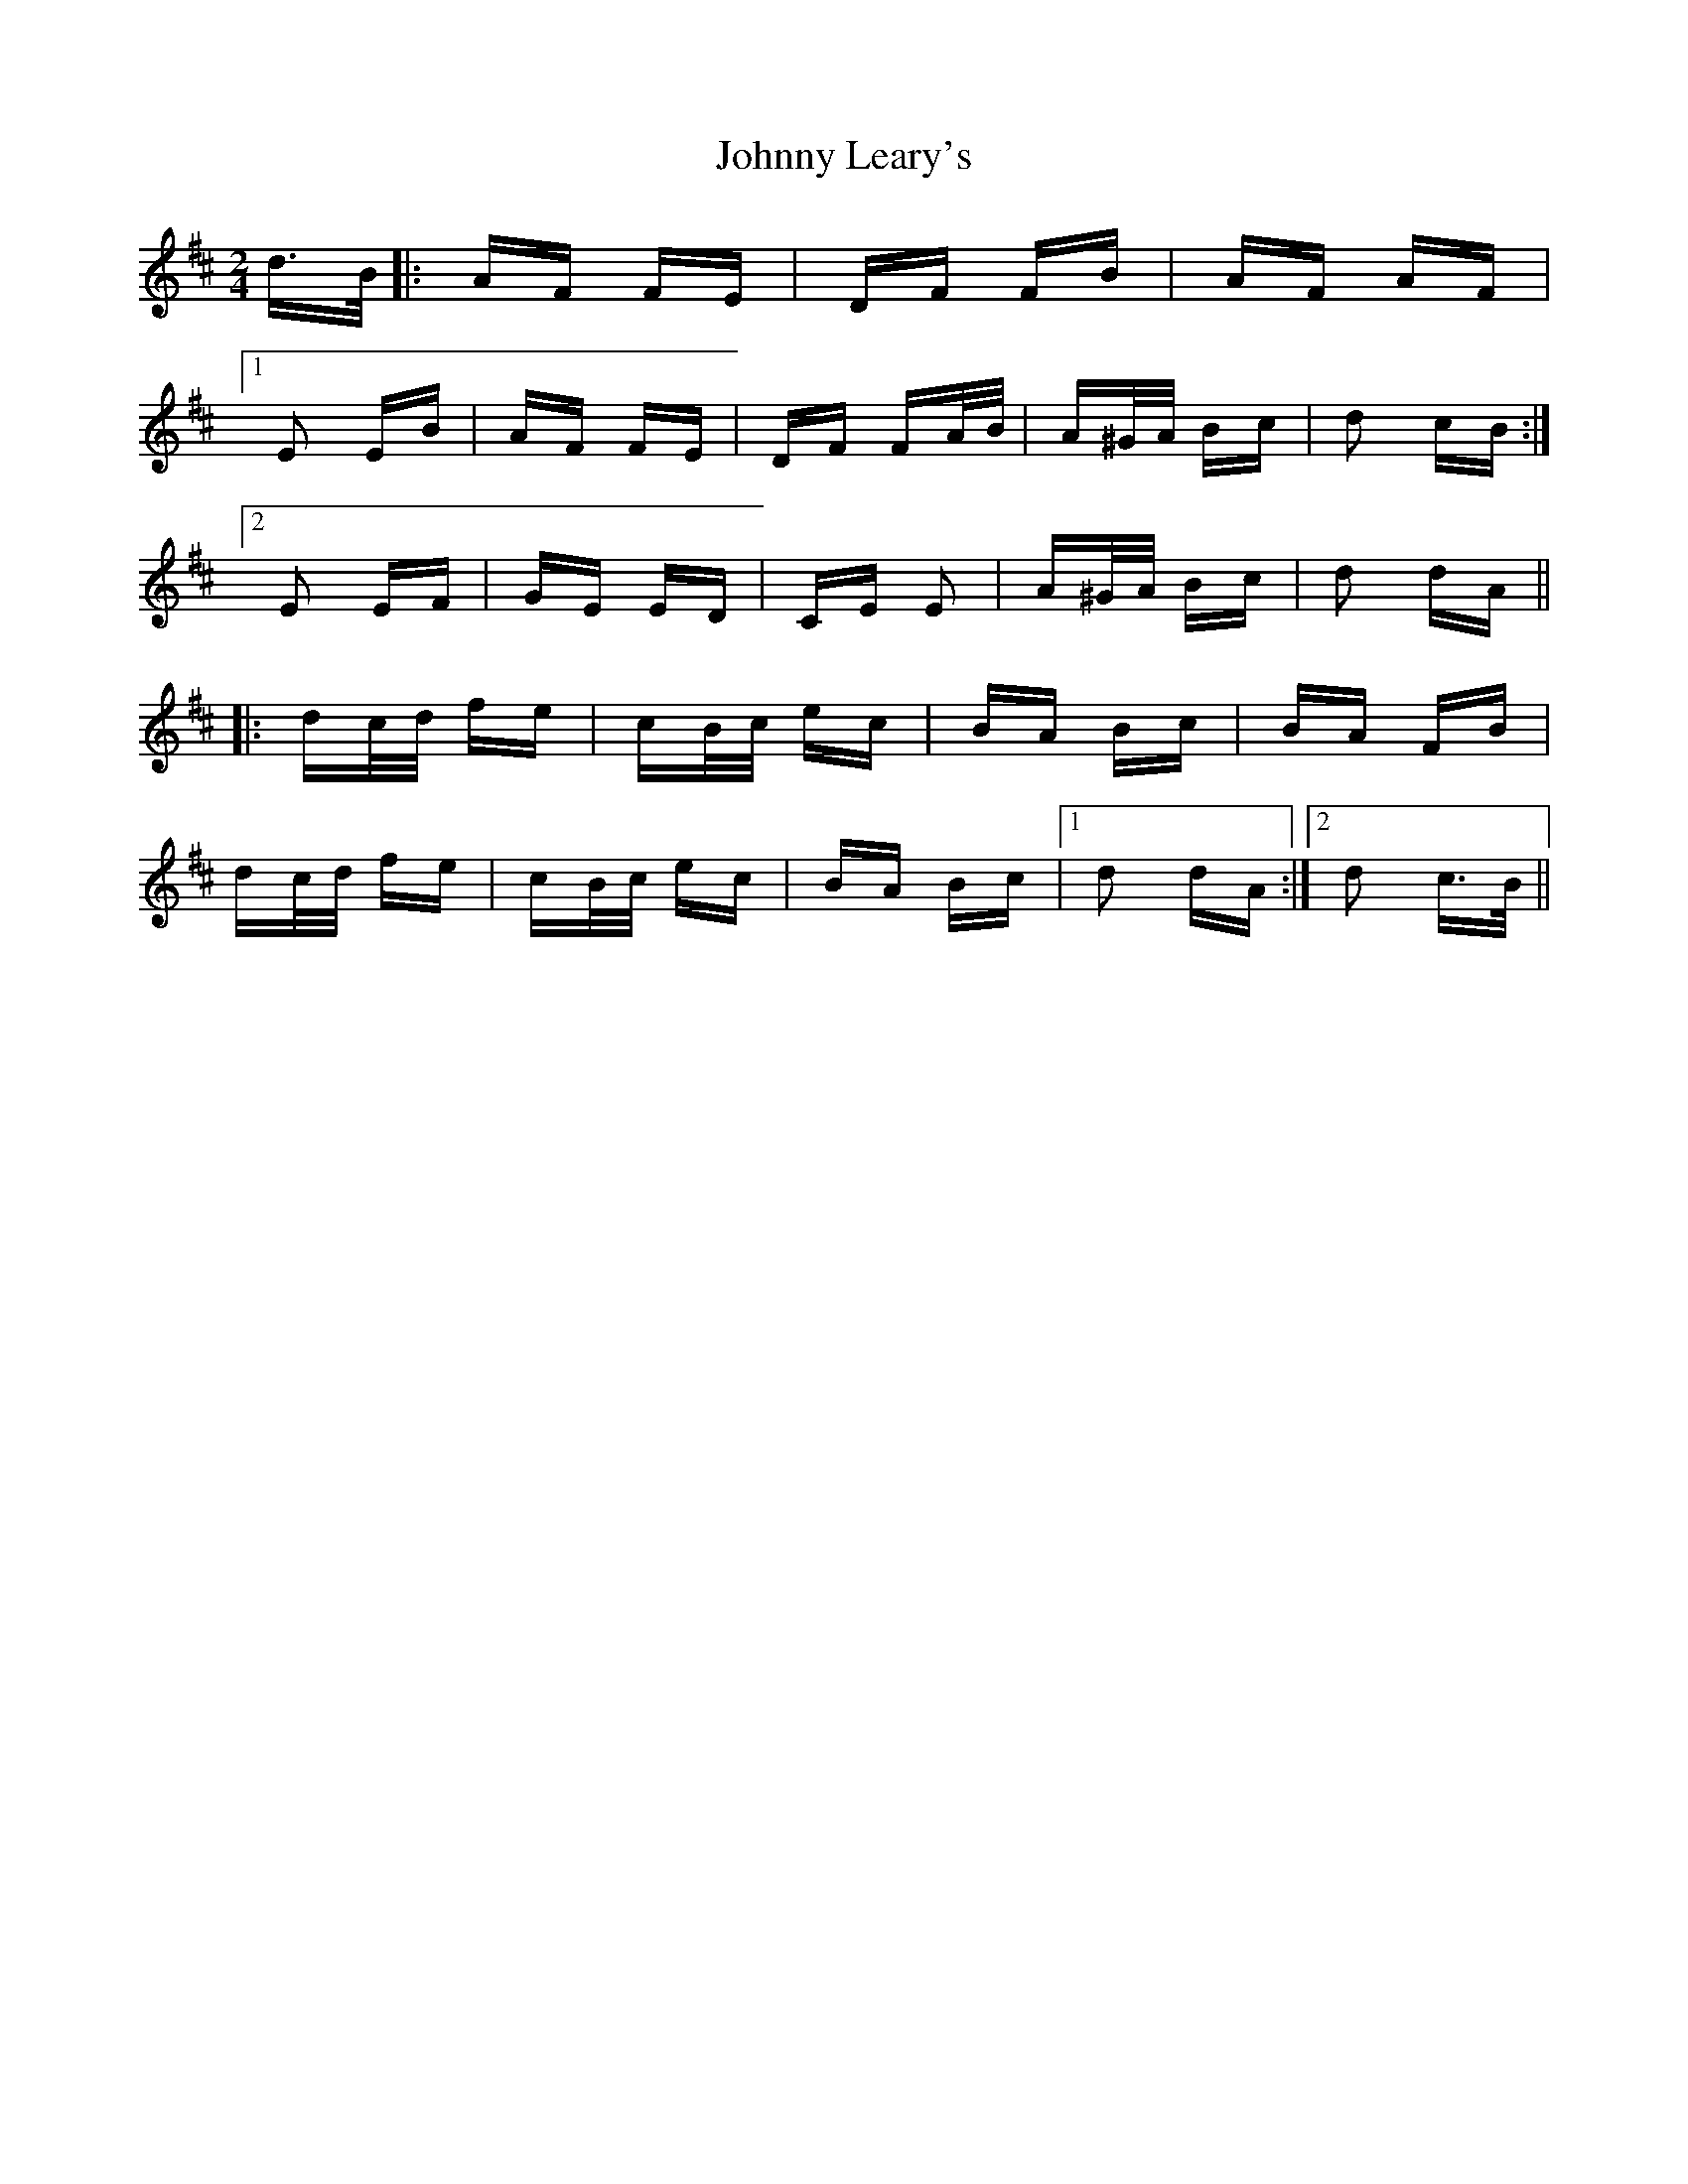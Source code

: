 X: 20769
T: Johnny Leary's
R: polka
M: 2/4
K: Dmajor
d>B|:AF FE|DF FB|AF AF|
[1 E2 EB|AF FE|DF FA/B/|A^G/A/ Bc|d2 cB:|
[2 E2 EF|GE ED|CE E2|A^G/A/ Bc|d2 dA||
|:dc/d/ fe|cB/c/ ec|BA Bc|BA FB|
dc/d/ fe|cB/c/ ec|BA Bc|1 d2 dA:|2 d2 c>B||


